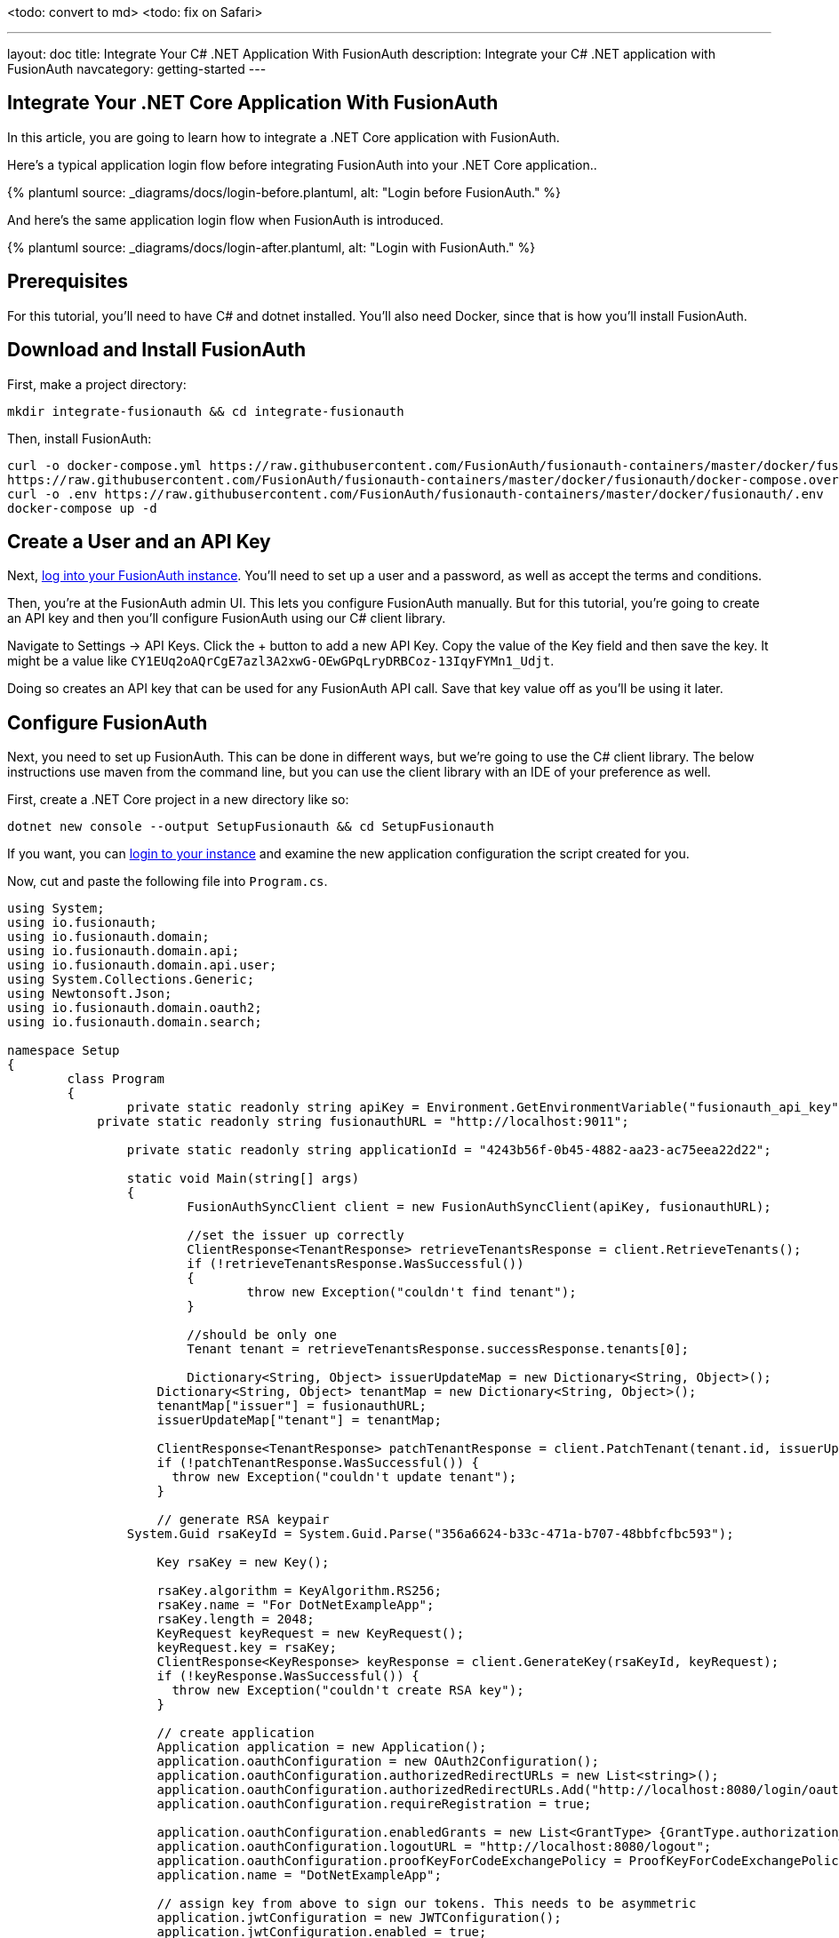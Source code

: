 <todo: convert to md>
<todo: fix on Safari>

---
layout: doc
title: Integrate Your C# .NET Application With FusionAuth
description: Integrate your C# .NET application with FusionAuth
navcategory: getting-started
---

:page-liquid:

// TBD how much these are useful
:prequisites: C# and dotnet
:technology: .NET Core
:language: C#

== Integrate Your {technology} Application With FusionAuth

In this article, you are going to learn how to integrate a {technology} application with FusionAuth.

Here's a typical application login flow before integrating FusionAuth into your {technology} application..

++++
{% plantuml source: _diagrams/docs/login-before.plantuml, alt: "Login before FusionAuth." %}
++++

And here's the same application login flow when FusionAuth is introduced.
++++
{% plantuml source: _diagrams/docs/login-after.plantuml, alt: "Login with FusionAuth." %}
++++

== Prerequisites

For this tutorial, you’ll need to have {prequisites} installed. You'll also need Docker, since that is how you’ll install FusionAuth.

== Download and Install FusionAuth

First, make a project directory:

[source,shell]
----
mkdir integrate-fusionauth && cd integrate-fusionauth
----

Then, install FusionAuth:

[source,bash]
----
curl -o docker-compose.yml https://raw.githubusercontent.com/FusionAuth/fusionauth-containers/master/docker/fusionauth/docker-compose.yml
https://raw.githubusercontent.com/FusionAuth/fusionauth-containers/master/docker/fusionauth/docker-compose.override.yml
curl -o .env https://raw.githubusercontent.com/FusionAuth/fusionauth-containers/master/docker/fusionauth/.env
docker-compose up -d
----

== Create a User and an API Key

Next, http://localhost:9011[log into your FusionAuth instance].
You’ll need to set up a user and a password, as well as accept the terms and conditions.

Then, you’re at the FusionAuth admin UI.
This lets you configure FusionAuth manually.
But for this tutorial, you're going to create an API key and then you’ll configure FusionAuth using our {language} client library.

Navigate to [breadcrumb]#Settings -> API Keys#. Click the [uielement]#+# button to add a new API Key.
Copy the value of the [field]#Key# field and then save the key.
It might be a value like `CY1EUq2oAQrCgE7azl3A2xwG-OEwGPqLryDRBCoz-13IqyFYMn1_Udjt`.

Doing so creates an API key that can be used for any FusionAuth API call.
Save that key value off as you’ll be using it later.

== Configure FusionAuth

Next, you need to set up FusionAuth.
This can be done in different ways, but we’re going to use the {language} client library.
The below instructions use maven from the command line, but you can use the client library with an IDE of your preference as well.

First, create a {technology} project in a new directory like so:

[source,shell]
----
dotnet new console --output SetupFusionauth && cd SetupFusionauth
----

If you want, you can http://localhost:9011[login to your instance] and
examine the new application configuration the script created for you.

Now, cut and paste the following file into `Program.cs`.

[source,csharp]
----
using System;
using io.fusionauth;
using io.fusionauth.domain;
using io.fusionauth.domain.api;
using io.fusionauth.domain.api.user;
using System.Collections.Generic;
using Newtonsoft.Json;
using io.fusionauth.domain.oauth2;
using io.fusionauth.domain.search;

namespace Setup
{
	class Program
	{
		private static readonly string apiKey = Environment.GetEnvironmentVariable("fusionauth_api_key");
	    private static readonly string fusionauthURL = "http://localhost:9011";

		private static readonly string applicationId = "4243b56f-0b45-4882-aa23-ac75eea22d22";

		static void Main(string[] args)
		{
			FusionAuthSyncClient client = new FusionAuthSyncClient(apiKey, fusionauthURL);

			//set the issuer up correctly
			ClientResponse<TenantResponse> retrieveTenantsResponse = client.RetrieveTenants();
			if (!retrieveTenantsResponse.WasSuccessful())
			{
				throw new Exception("couldn't find tenant");
			}

			//should be only one
			Tenant tenant = retrieveTenantsResponse.successResponse.tenants[0];

			Dictionary<String, Object> issuerUpdateMap = new Dictionary<String, Object>();
		    Dictionary<String, Object> tenantMap = new Dictionary<String, Object>();
		    tenantMap["issuer"] = fusionauthURL;
		    issuerUpdateMap["tenant"] = tenantMap;

		    ClientResponse<TenantResponse> patchTenantResponse = client.PatchTenant(tenant.id, issuerUpdateMap );
		    if (!patchTenantResponse.WasSuccessful()) {
		      throw new Exception("couldn't update tenant");
		    }		    

		    // generate RSA keypair
    		System.Guid rsaKeyId = System.Guid.Parse("356a6624-b33c-471a-b707-48bbfcfbc593");

		    Key rsaKey = new Key();

		    rsaKey.algorithm = KeyAlgorithm.RS256;
		    rsaKey.name = "For DotNetExampleApp";
		    rsaKey.length = 2048;
		    KeyRequest keyRequest = new KeyRequest();
		    keyRequest.key = rsaKey;
		    ClientResponse<KeyResponse> keyResponse = client.GenerateKey(rsaKeyId, keyRequest);
		    if (!keyResponse.WasSuccessful()) {
		      throw new Exception("couldn't create RSA key");
		    }

		    // create application
		    Application application = new Application();
		    application.oauthConfiguration = new OAuth2Configuration();
		    application.oauthConfiguration.authorizedRedirectURLs = new List<string>();
		    application.oauthConfiguration.authorizedRedirectURLs.Add("http://localhost:8080/login/oauth2/code/fusionauth");
		    application.oauthConfiguration.requireRegistration = true;

		    application.oauthConfiguration.enabledGrants = new List<GrantType> {GrantType.authorization_code, GrantType.refresh_token};
		    application.oauthConfiguration.logoutURL = "http://localhost:8080/logout";
		    application.oauthConfiguration.proofKeyForCodeExchangePolicy = ProofKeyForCodeExchangePolicy.Required;
		    application.name = "DotNetExampleApp";

		    // assign key from above to sign our tokens. This needs to be asymmetric
		    application.jwtConfiguration = new JWTConfiguration();
		    application.jwtConfiguration.enabled = true;
		    application.jwtConfiguration.accessTokenKeyId = rsaKeyId;
		    application.jwtConfiguration.idTokenKeyId = rsaKeyId;

		    Guid clientId = Guid.Parse(applicationId);
		    String clientSecret = "change-this-in-production-to-be-a-real-secret";

		    application.oauthConfiguration.clientSecret = clientSecret;
		    ApplicationRequest applicationRequest = new ApplicationRequest();
		    applicationRequest.application = application;
		    ClientResponse<ApplicationResponse> applicationResponse = client.CreateApplication(clientId, applicationRequest);
		    if (!applicationResponse.WasSuccessful()) {
		      throw new Exception("couldn't create application");
		    }		  
		
		    // register user, there should be only one, so grab the first
		    SearchRequest searchRequest = new SearchRequest();
		    UserSearchCriteria userSearchCriteria = new UserSearchCriteria();
		    userSearchCriteria.queryString = "*";
		    searchRequest.search = userSearchCriteria;

		    ClientResponse<SearchResponse> userSearchResponse = client.SearchUsersByQuery(searchRequest);
		    if (!userSearchResponse.WasSuccessful()) {
		      throw new Exception("couldn't find users");
		    }
		    User myUser = userSearchResponse.successResponse.users[0];		    

		    // patch the user to make sure they have a full name, otherwise OIDC has issues
		    Dictionary<String, Object> fullNameUpdateMap = new Dictionary<String, Object>();
		    Dictionary<String, Object> userMap = new Dictionary<String, Object>();
		    userMap["fullName"] = myUser.firstName+ " "+myUser.lastName;
		    fullNameUpdateMap["user"] = userMap;
		    ClientResponse<UserResponse> patchUserResponse = client.PatchUser(myUser.id, fullNameUpdateMap);
		    if (!patchUserResponse.WasSuccessful()) {
		      throw new Exception("couldn't update user");
		    }		    

		    // now register the user
		    UserRegistration registration = new UserRegistration();
		    registration.applicationId = clientId;		    

		    // otherwise we try to create the user as well as add the registration
		    User nullBecauseWeHaveExistingUser = null;

		    RegistrationRequest registrationRequest = new RegistrationRequest();
		    registrationRequest.user = nullBecauseWeHaveExistingUser;
		    registrationRequest.registration = registration;
		    ClientResponse<RegistrationResponse> registrationResponse = client.Register(myUser.id, registrationRequest);
		    if (!registrationResponse.WasSuccessful()) {
		      throw new Exception("couldn't register user");
		    }		    

		}
	}
}
----

Then, you'll need to import a few NuGet packages:

[source,shell]
----
dotnet add package JSON.Net # for debugging
dotnet add package FusionAuth.Client # for our client access
----

== Create Your {technology} Application

Now you are going to create a {technology} application. While this section uses a
simple {technology} application, you can use the same configuration to
integrate your {technology} application with FusionAuth.

We'll use https://docs.microsoft.com/en-us/aspnet/core/razor-pages/?view=aspnetcore-3.1&tabs=visual-studio(Razor Pages) and ASP.NET Core 3.1. This application will display common information to all users. There will also be a secured area only available to an authenticated user. Good thing we have already added one! As usual, we have the [full source code](<todo>) available if you want to download it and take a look.

First, let's create a new web application using the `dotnet` CLI and go to that directory:

[source,shell]
----
dotnet new webapp -o SetupDotnet
cd SetupDotnet
----

To see the results, we publish this application and run it. There are https://docs.microsoft.com/en-us/dotnet/core/deploying/(multiple ways of deploying an application), but publishing ensures your deployment process is repeatable. In this tutorial, you'll be building a standalone Windows 64-bit executable, but with the same codebase you can also https://learn.microsoft.com/en-us/dotnet/core/rid-catalog(build a macOS or Linux program). Here's the command to publish a standalone executable you could deploy behind a proxy like nginx:

[source,shell]
----
dotnet publish -r win-x64
----

Then start up the executable.

[source,shell]
----
bin/Debug/netcoreapp3.1/win-x64/publish/setup-dotnet.exe
----

{% include _image.liquid src="/assets/img/docs/dotnet-welcome-page.png" alt="Home page for .Net app" class="img-fluid" figure=false %}

You can hit `control-C` to exit out of this application. 

You'll also want to add a page to be secured, which you can aptly call "Secure". Add `Secure.cshtml` and `Secure.cshtml.cs` to the `setup-dotnet/Pages` directory. Give them the following content:

`Secure.cshtml` should look like this:
[source,html]
----
@page
@model SecureModel
@{
    ViewData["Title"] = "I'm full of secure data";
}
<h1>@ViewData["Title"]</h1>

<p>TBD</p>
----

`Secure.cshtml.cs` should contain this code:
[source,csharp]
----
using System;
using System.Collections.Generic;
using System.Linq;
using System.Threading.Tasks;
using Microsoft.AspNetCore.Mvc;
using Microsoft.AspNetCore.Mvc.RazorPages;
using Microsoft.Extensions.Logging;

namespace SetupDotnet.Pages
{
    public class SecureModel : PageModel
    {
        private readonly ILogger<SecureModel> _logger;

        public SecureModel(ILogger<SecureModel> logger)
        {
            _logger = logger;
        }

        public void OnGet()
        {
        }
    }
}
----

Don't forget to add a navigation element to `Pages/Shared/_Layout.cshtml` after "Privacy":

[source,html]
----
...
<li class="nav-item">
<a class="nav-link text-dark" asp-area="" asp-page="/Secure">Secure</a>
</li>
...
----

Hit `control-C` to exit the application if you haven't already. Then republish it and start it up again. 

[source,shell]
----
dotnet publish -r win-x64 && bin/Debug/netcoreapp3.1/win-x64/publish/setup-dotnet.exe
----

Visit `http://localhost:5000` and view your new page: click on "Secure".

{% include _image.liquid src="/assets/img/docs/dotnet-secure-page.png" alt="Home page for .Net app" class="img-fluid" figure=false %}

If you are looking at the GitHub repository, you can see the application at this point by looking at the https://github.com/FusionAuth/fusionauth-example-asp-netcore/tree/setup-application(`setup-application` branch).

We've added a page, but it sure isn't secure ... yet. Let's do that next.

== Handle Login for your {technology} application

It's always smart to leverage existing libraries as they are likely to be more secure and better handle edge cases. We're going to add two new libraries to our application. Make sure you're in the `setup-dotnet` directory and run these commands to add them.

[source,shell]
----
dotnet add package Microsoft.AspNetCore.Authentication.OpenIdConnect
dotnet add package IdentityModel.AspNetCore
----

We need to protect our "Secure" page. We do this using the https://docs.microsoft.com/en-us/aspnet/core/razor-pages/filter?view=aspnetcore-3.1#authorize-filter-attribute(Authorize filter attribute) on the backing class. From `Secure.cshtml.cs`:

[source,csharp]
----
// ...
namespace setup_dotnet.Pages
{
    [Authorize]
    public class SecureModel : PageModel
    {
// ...
----

We'll also display the claims contained in the JWT that FusionAuth creates upon authentication. Here `Secure.cshtml` iterates over the claims; update that file to include the text after and including `Claims`. A claim is essentially the information the authentication server has shared about a subject in the JWT.

[source,html]
----
@page
@using Microsoft.AspNetCore.Authentication
@model SecureModel
@{
    ViewData["Title"] = "I'm full of secure data";
}
<h1>@ViewData["Title"]</h1>

<h2>Claims</h2>

<dl>
    @foreach (var claim in User.Claims)
    {
        <dt>@claim.Type</dt>
        <dd>@claim.Value</dd>
    }
</dl>
----

We also need to set up some services to specify how this page is protected. Here's the full `Startup.cs` code:

[source,csharp]
----
using System;
using System.Collections.Generic;
using System.Linq;
using System.Threading.Tasks;
using Microsoft.AspNetCore.Builder;
using Microsoft.AspNetCore.Hosting;
using Microsoft.AspNetCore.HttpsPolicy;
using Microsoft.Extensions.Configuration;
using Microsoft.Extensions.Hosting;
using Microsoft.AspNetCore.Authentication;
using Microsoft.Extensions.DependencyInjection;
using Microsoft.IdentityModel.Tokens;
using System.IdentityModel.Tokens.Jwt;
using Microsoft.IdentityModel.Logging;

namespace SetupDotnet
{
    public class Startup
    {
        public Startup(IConfiguration configuration)
        {
            Configuration = configuration;
        }

        public IConfiguration Configuration { get; }

        // This method gets called by the runtime. Use this method to add services to the container.
        public void ConfigureServices(IServiceCollection services)
        {
            JwtSecurityTokenHandler.DefaultMapInboundClaims = false;
            services.AddRazorPages();

            services.AddAuthentication(options =>
            {
                options.DefaultScheme = "cookie";
                options.DefaultChallengeScheme = "oidc";
            })
                .AddCookie("cookie", options =>
                {
                    options.Cookie.Name = "mycookie";

                    options.Events.OnSigningOut = async e =>
                    {
                        await e.HttpContext.RevokeUserRefreshTokenAsync();
                    };
                })
                .AddOpenIdConnect("oidc", options =>
                {
                    options.Authority = Configuration["SetupDotnet:Authority"];

                    options.ClientId = Configuration["SetupDotnet:ClientId"];
                    options.ClientSecret = Configuration["SetupDotnet:ClientSecret"];

                    options.ResponseType = "code";
                    options.RequireHttpsMetadata = false;
                });
        }

        // This method gets called by the runtime. Use this method to configure the HTTP request pipeline.
        public void Configure(IApplicationBuilder app, IWebHostEnvironment env)
        {
            if (env.IsDevelopment())
            {
                app.UseDeveloperExceptionPage();
            }
            else
            {
                app.UseExceptionHandler("/Error");
                // The default HSTS value is 30 days. You may want to change this for production scenarios, see https://aka.ms/aspnetcore-hsts.
                app.UseHsts();
            }

            app.UseStaticFiles();

            app.UseRouting();

            app.UseAuthentication();
            app.UseAuthorization();

            app.UseEndpoints(endpoints =>
            {
                endpoints.MapRazorPages();
            });
            IdentityModelEventSource.ShowPII = true;
        }
    }
}
----

Let's go through some of the more interesting parts. First, we're setting up our authentication including the scheme and challenge method. We'll be using cookies to store our authentication information and "oidc" for our authentication provider, which is defined further below.

[source, csharp]
----
// ...
services.AddAuthentication(options =>
{
    options.DefaultScheme = "cookie";
    options.DefaultChallengeScheme = "oidc";
})
// ...
----

Here we configure the cookie, including setting the cookie name:

[source,csharp]
----
// ...
.AddCookie("cookie", options =>
{
    options.Cookie.Name = "mycookie";
// ...
----

Finally, we set up our previously referenced authentication provider, `"oidc"`. You could have multiple providers. We create an https://docs.microsoft.com/en-us/dotnet/api/microsoft.aspnetcore.authentication.openidconnect.openidconnectoptions?view=aspnetcore-3.1(OpenIdConnectOptions) object to fully configure this provider. Setting `ResponseType = "code"` is what forces the use of the Authorization Code grant. PKCE is turned on by default. We pull configuration information like our client id from either `appsettings.json` or the environment.  These are the values you saved off when you were configuring FusionAuth. (We'll add them to `appsettings.json` a bit later.) We create an https://docs.microsoft.com/en-us/dotnet/api/microsoft.aspnetcore.authentication.openidconnect.openidconnectoptions?view=aspnetcore-3.1(OpenIdConnectOptions) object to configure our provider. Since we want to use the Authorization Code grant, we set `ResponseType = "code"`. PKCE is turned on by default, so we're ready for link:/blog/2020/04/15/whats-new-in-oauth-2-1(OAuth 2.1).

[source,csharp]
----
// ...
.AddOpenIdConnect("oidc", options =>
{
    options.Authority = Configuration["SetupDotnet:Authority"];

    options.ClientId = Configuration["SetupDotnet:ClientId"];
    options.ClientSecret = Configuration["SetupDotnet:ClientSecret"];
    options.Scope.Add("openid");
    options.ClaimActions.Remove("aud");

    options.ResponseType = "code";
    options.RequireHttpsMetadata = false;
});
// ...
----

We also need to turn on authentication for our application:

[source,csharp]
----
// ...
app.UseAuthentication();
// ...
----

For debugging, add `IdentityModelEventSource.ShowPII = true;` to the very end of the `Configure` method. This makes it easier to see https://github.com/AzureAD/azure-activedirectory-identitymodel-extensions-for-dotnet/wiki/PII(errors in the OAuth flow). But for production code, please remove it.

[source,csharp]
----
// ...
IdentityModelEventSource.ShowPII = true;
// ...
----

As promised, here's our `appsettings.json` file. We need to add our entire `setup-dotnet` object so that the code above can be configured correctly. Authority is just the location of the user identity server, in this case FusionAuth.

[source,json]
----
{
  "Logging": {
    "LogLevel": {
      "Default": "Information",
      "Microsoft": "Warning",
      "Microsoft.Hosting.Lifetime": "Information"
    }
  },
  "AllowedHosts": "*",
  "setup-dotnet" : {
      "Authority" : "http://localhost:9011",
      "ClientId" : "4420013f-bc5e-4d5a-9f94-f4b64ad5107c"
   }
}
----

Wait, where's the client secret? This file is in git, but we should not put secrets under version control. Instead, the client secret is provided on the command line via an environment variable. This change means the correct way to publish and start the web application is now (where you replace `<YOUR_CLIENT_SECRET>` with the client secret value):

[source,shell]
----
dotnet publish -r win-x64 && SetupDotnet__ClientSecret=<YOUR_CLIENT_SECRET> bin/Debug/netcoreapp3.1/win-x64/publish/setup-dotnet.exe
----

Once you've updated all these files, you can publish and start the application. You should be able to log in with a previously created user and see the claims. Go to `http://localhost:5000` and click on the "Secure" page. You'll be prompted to log in using FusionAuth's default login page. You can [theme the login screen of FusionAuth](/docs/v1/tech/themes/) if you want to make the login page look like your company's brand.

{% include _image.liquid src="/assets/img/docs/dotnet-login-page.png" alt="FusionAuth login" class="img-fluid" figure=false %}

After you've signed in, you'll end up at the "Secure" page and will see all claims encoded in the JWT.

{% include _image.liquid src="/assets/img/docs/dotnet-secure-page.png" alt="logged in with claims" class="img-fluid" figure=false %}

You can see the source of the application at this stage of development by looking at the [`add-authentication` branch](https://github.com/FusionAuth/fusionauth-example-asp-netcore/tree/add-authentication).

## Logout

Awesome, now you can log in with valid user credentials. However, right now there's no way to log out. The JWT is stored in a session cookie. When we're ready to leave, we want to log out of our ASP.NET Core session and of the FusionAuth session. So, we need to add a logout page, remove the session cookie, and redirect to the FusionAuth OAuth logout endpoint. FusionAuth will destroy its session and then redirect back to the configured `Logout URL`. We'll add a Logout page to do all of this.

Add the following file into the `Pages` directory and call it `Logout.cshtml.cs`:

```csharp
using System;
using System.Collections.Generic;
using System.Linq;
using System.Threading.Tasks;
using Microsoft.AspNetCore.Mvc;
using Microsoft.AspNetCore.Mvc.RazorPages;
using Microsoft.Extensions.Logging;
using Microsoft.AspNetCore.Authorization;

namespace SetupDotnet.Pages
{
    public class LogoutModel : PageModel
    {
        private readonly ILogger<LogoutModel> _logger;
        private readonly IConfiguration _configuration;

        public LogoutModel(ILogger<LogoutModel> logger, IConfiguration configuration)
        {
            _logger = logger;
            _configuration = configuration;
        }

        public IActionResult OnGet()
        {
              SignOut("cookie", "oidc");
              var host = _configuration["SetupDotnet:Authority"];
              var cookieName = _configuration["SetupDotnet:CookieName"];

              var clientId = _configuration["SetupDotnet:ClientId"];
              var url = host + "/oauth2/logout?client_id="+clientId;
              Response.Cookies.Delete(cookieName);
              return Redirect(url);
        }
    }
}
```

`OnGet` is the important method. Here we sign out using a method of our authentication library, delete the JWT cookie and send the user to the FusionAuth OAuth logout endpoint. 

Now add `Logout.cshtml`. No content is necessary. Just declare the page and model.

```html
@page
@model LogoutModel
@{	
}
```

Don't forget to add the `Logout` page to the navigation, but only if the user is signed in:

```html
...
@if (User.Identity.IsAuthenticated)
{
    <li class="nav-item">
        <a class="nav-link text-dark" asp-area="" asp-page="/Logout">Logout</a>
    </li>
}
...
```

You also need to update the `appsettings.json` file with the cookie name setting. Since we're now referencing the cookie in two places, pulling it out to the `appsettings.json` file will make for a more maintainable application.

```json
{
  ...
  "SetupDotnet" : {
    "Authority" : "http://localhost:9011",
    "CookieName" : "mycookie",
    "ClientId" : "4420013f-bc5e-4d5a-9f94-f4b64ad5107c"
  },
  ...
}
```

Finally, we need to change the `Startup.cs` file to use the new cookie name.

```csharp
// ...
.AddCookie("cookie", options =>
{
    options.Cookie.Name = Configuration["SetupDotnet:CookieName"];
})
// ...
```

Great! Now you can both sign in and sign out of your application.

(If you are interested, you can see the application's current code by looking at the [`add-logout` branch](https://github.com/FusionAuth/fusionauth-example-asp-netcore/tree/add-logout).

## Conclusion

At the end, your directory tree should look like this:

```
├── docker-compose.yml
├── setup-fusionauth
│   ├── Program.cs
│   ├── setup-fusionauth.csproj
│   ├── setup-fusionauth.sln
└── setup-dotnet
    ├── appsettings.development.json
    ├── appsettings.json
    ├── bin/
        ├── ...
    ├── obj/
        ├── ...
    ├── Pages/
    │   ├── _ViewImports.cshtml
    │   ├── _ViewStart.cshtml
    │   ├── Error.cshtml
    │   ├── Error.cshtml.cs
    │   ├── Index.cshtml
    │   ├── Index.cshtml.cs
    │   ├── Logout.cshtml
    │   ├── Logout.cshtml.cs
    │   ├── Privacy.cshtml
    │   ├── Privacy.cshtml.cs
    │   ├── Secure.cshtml
    │   └── Secure.cshtml.cs
    │   └── Shared/
    │       ├── _Layout.cshtml
    │       ├── _Layout.cshtml.css
    │       └── _ValidateScriptsPartial.cshtml
    ├── Program.cs
    ├── Properties/
    ├── setup-dotnet.csproj
    ├── setup-dotnet.sln
    ├── Startup.cs
    └── wwwroot/
```

Once you’ve created this directory structure, you can start up the {technology} application using this command: 

```shell
SetupDotnet__ClientSecret='change-this-in-production-to-be-a-real-secret' bin/Debug/net7.0/osx-x64/publish/setup-dotnet
```

As always, the full code is available (https://github.com/Blueper/dotnet-integration-chrome)[here].

## Troubleshooting

If you run into an issue with cookies on Chrome or other browsers, you might need to run the ASP.NET application under SSL.

Luckily, ASP.NET ships with certificates and you can access this application at `https://localhost:5001`. If you do this, make sure to add an "Authorized Redirect URL" of `https://localhost:5001/signin-oidc`. To do so, log into the administrative user interface, navigate to "Applications", then edit "dotnetcore", then to the "OAuth" tab. You can have more than one URL, so feel free to add it.

This tutorial doesn't use any new .NET functionality, so should work on any version of ASP.NET. The code has been tested with 3.1 and 5.0:

* [3.1 repo](https://github.com/FusionAuth/fusionauth-example-asp-netcore)
* [5.0 repo](https://github.com/FusionAuth/fusionauth-example-asp-netcore5)
